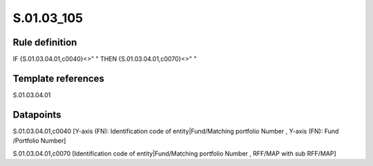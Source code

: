 ===========
S.01.03_105
===========

Rule definition
---------------

IF {S.01.03.04.01,c0040}<>" " THEN {S.01.03.04.01,c0070}<>" "


Template references
-------------------

S.01.03.04.01

Datapoints
----------

S.01.03.04.01,c0040 [Y-axis (FN): Identification code of entity|Fund/Matching portfolio Number , Y-axis (FN): Fund /Portfolio Number]

S.01.03.04.01,c0070 [Identification code of entity|Fund/Matching portfolio Number , RFF/MAP with sub RFF/MAP]



